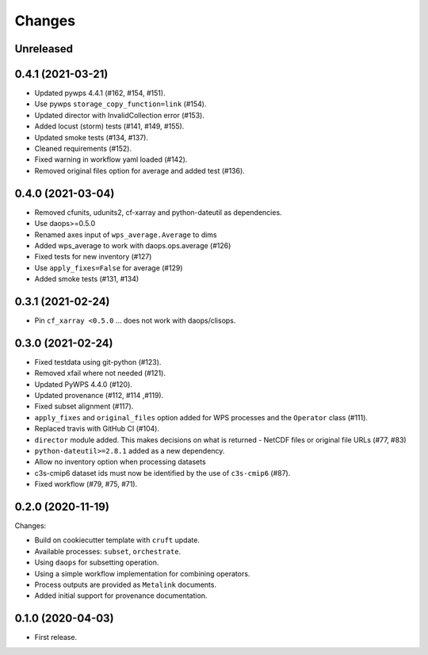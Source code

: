 Changes
*******

Unreleased
==========

0.4.1 (2021-03-21)
==================

* Updated pywps 4.4.1 (#162, #154, #151).
* Use pywps ``storage_copy_function=link`` (#154).
* Updated director with InvalidCollection error (#153).
* Added locust (storm) tests (#141, #149, #155).
* Updated smoke tests (#134, #137).
* Cleaned requirements (#152).
* Fixed warning in workflow yaml loaded (#142).
* Removed original files option for average and added test (#136).

0.4.0 (2021-03-04)
==================

* Removed cfunits, udunits2, cf-xarray and python-dateutil as dependencies.
* Use daops>=0.5.0
* Renamed axes input of ``wps_average.Average`` to dims
* Added wps_average to work with daops.ops.average (#126)
* Fixed tests for new inventory (#127)
* Use ``apply_fixes=False`` for average (#129)
* Added smoke tests (#131, #134)

0.3.1 (2021-02-24)
==================

* Pin ``cf_xarray <0.5.0`` ... does not work with daops/clisops.

0.3.0 (2021-02-24)
==================

* Fixed testdata using git-python (#123).
* Removed xfail where not needed (#121).
* Updated PyWPS 4.4.0 (#120).
* Updated provenance (#112, #114 ,#119).
* Fixed subset alignment (#117).
* ``apply_fixes`` and ``original_files`` option added for WPS processes and the ``Operator`` class (#111).
* Replaced travis with GitHub CI (#104).
* ``director`` module added. This makes decisions on what is returned - NetCDF files or original file URLs (#77, #83)
* ``python-dateutil>=2.8.1`` added as a new dependency.
* Allow no inventory option when processing datasets
* c3s-cmip6 dataset ids must now be identified by the use of ``c3s-cmip6`` (#87).
* Fixed workflow (#79, #75, #71).

0.2.0 (2020-11-19)
==================

Changes:

* Build on cookiecutter template with ``cruft`` update.
* Available processes: ``subset``, ``orchestrate``.
* Using ``daops`` for subsetting operation.
* Using a simple workflow implementation for combining operators.
* Process outputs are provided as ``Metalink`` documents.
* Added initial support for provenance documentation.


0.1.0 (2020-04-03)
==================

* First release.

